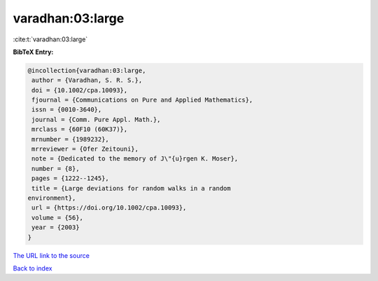 varadhan:03:large
=================

:cite:t:`varadhan:03:large`

**BibTeX Entry:**

.. code-block:: bibtex

   @incollection{varadhan:03:large,
    author = {Varadhan, S. R. S.},
    doi = {10.1002/cpa.10093},
    fjournal = {Communications on Pure and Applied Mathematics},
    issn = {0010-3640},
    journal = {Comm. Pure Appl. Math.},
    mrclass = {60F10 (60K37)},
    mrnumber = {1989232},
    mrreviewer = {Ofer Zeitouni},
    note = {Dedicated to the memory of J\"{u}rgen K. Moser},
    number = {8},
    pages = {1222--1245},
    title = {Large deviations for random walks in a random
   environment},
    url = {https://doi.org/10.1002/cpa.10093},
    volume = {56},
    year = {2003}
   }
`The URL link to the source <ttps://doi.org/10.1002/cpa.10093}>`_


`Back to index <../By-Cite-Keys.html>`_
